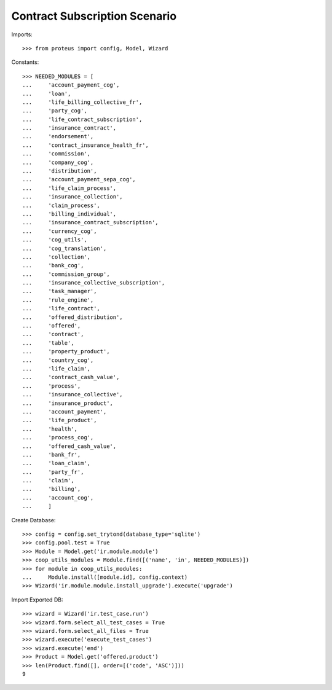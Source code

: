 ===============================
Contract Subscription Scenario
===============================

Imports::

    >>> from proteus import config, Model, Wizard

Constants::

    >>> NEEDED_MODULES = [
    ...     'account_payment_cog',
    ...     'loan',
    ...     'life_billing_collective_fr',
    ...     'party_cog',
    ...     'life_contract_subscription',
    ...     'insurance_contract',
    ...     'endorsement',
    ...     'contract_insurance_health_fr',
    ...     'commission',
    ...     'company_cog',
    ...     'distribution',
    ...     'account_payment_sepa_cog',
    ...     'life_claim_process',
    ...     'insurance_collection',
    ...     'claim_process',
    ...     'billing_individual',
    ...     'insurance_contract_subscription',
    ...     'currency_cog',
    ...     'cog_utils',
    ...     'cog_translation',
    ...     'collection',
    ...     'bank_cog',
    ...     'commission_group',
    ...     'insurance_collective_subscription',
    ...     'task_manager',
    ...     'rule_engine',
    ...     'life_contract',
    ...     'offered_distribution',
    ...     'offered',
    ...     'contract',
    ...     'table',
    ...     'property_product',
    ...     'country_cog',
    ...     'life_claim',
    ...     'contract_cash_value',
    ...     'process',
    ...     'insurance_collective',
    ...     'insurance_product',
    ...     'account_payment',
    ...     'life_product',
    ...     'health',
    ...     'process_cog',
    ...     'offered_cash_value',
    ...     'bank_fr',
    ...     'loan_claim',
    ...     'party_fr',
    ...     'claim',
    ...     'billing',
    ...     'account_cog',
    ...     ]

Create Database::

    >>> config = config.set_trytond(database_type='sqlite')
    >>> config.pool.test = True
    >>> Module = Model.get('ir.module.module')
    >>> coop_utils_modules = Module.find([('name', 'in', NEEDED_MODULES)])
    >>> for module in coop_utils_modules:
    ...     Module.install([module.id], config.context)
    >>> Wizard('ir.module.module.install_upgrade').execute('upgrade')

Import Exported DB::

    >>> wizard = Wizard('ir.test_case.run')
    >>> wizard.form.select_all_test_cases = True
    >>> wizard.form.select_all_files = True
    >>> wizard.execute('execute_test_cases')
    >>> wizard.execute('end')
    >>> Product = Model.get('offered.product')
    >>> len(Product.find([], order=[('code', 'ASC')]))
    9

